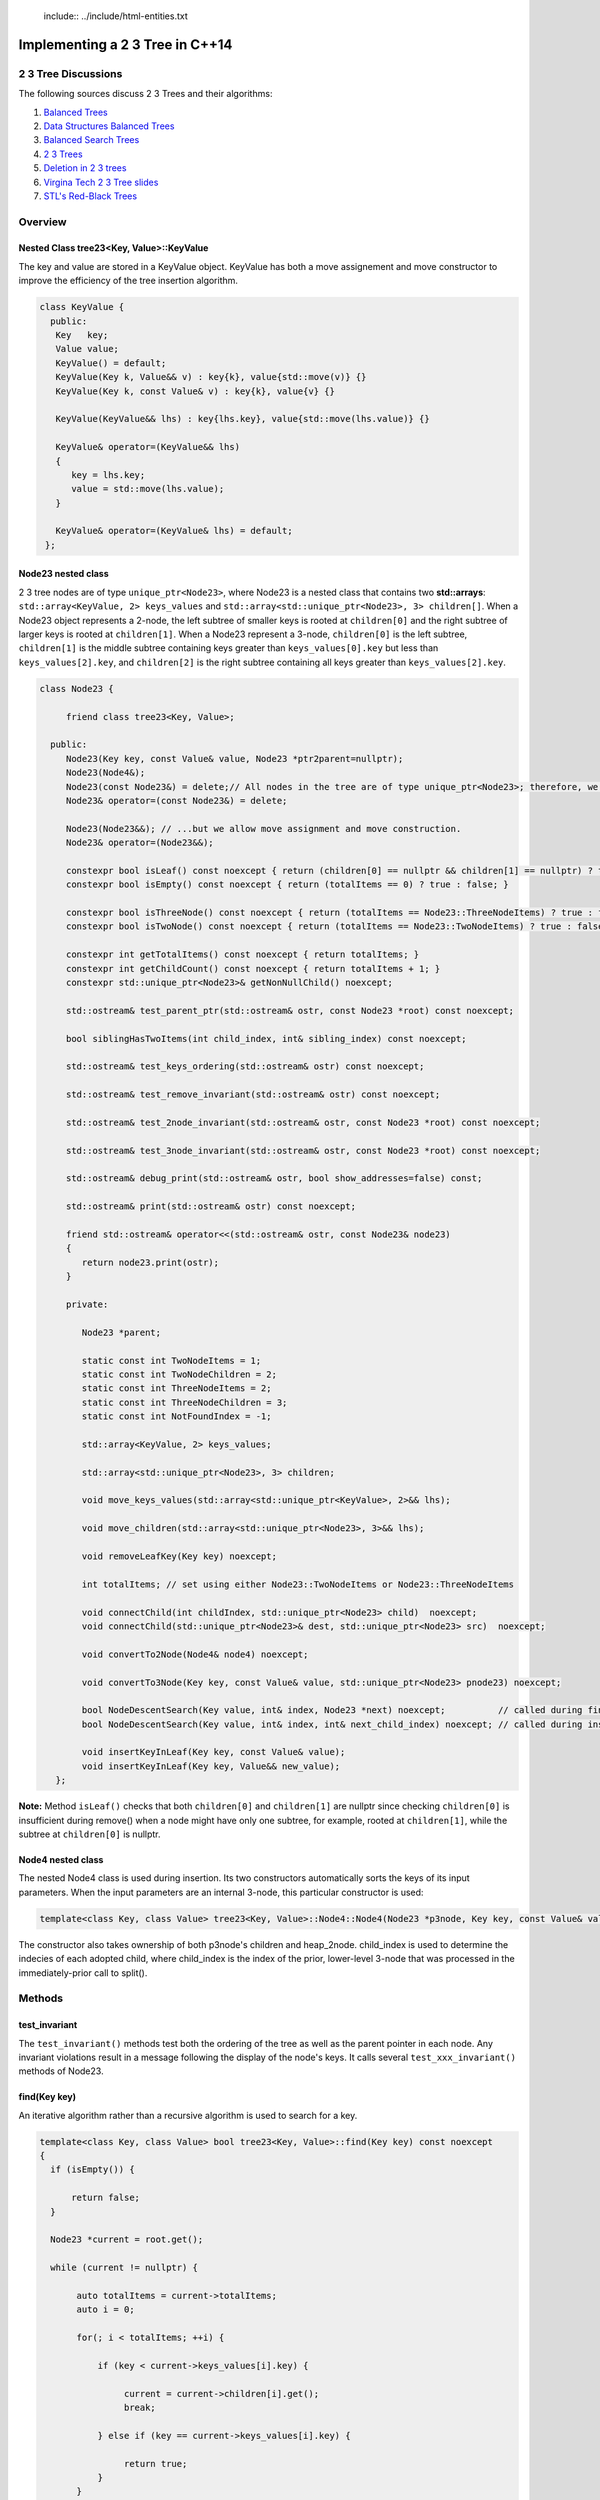  include:: ../include/html-entities.txt

.. role:: kurt-code

Implementing a 2 3 Tree in C++14
================================

2 3 Tree Discussions
--------------------

The following sources discuss 2 3 Trees and their algorithms: 

1. `Balanced Trees <http://algs4.cs.princeton.edu/33balanced/>`_ 
2. `Data Structures Balanced Trees <https://www.cse.unr.edu/~mgunes/cs302/Chapter19-BalancedSearchTrees.ppt>`_ 
3. `Balanced Search Trees <http://www.cs.sfu.ca/CourseCentral/225/ahadjkho/lecture-notes/balanced_trees.pdf>`_
4. `2 3 Trees <http://ee.usc.edu/~redekopp/cs104/slides/L19_BalancedBST_23.pdf>`_
5. `Deletion in 2 3 trees <http://www-bcf.usc.edu/~dkempe/CS104/11-19.pdf>`_
6. `Virgina Tech 2 3 Tree slides <http://courses.cs.vt.edu/cs2606/Fall07/Notes/T05B.2-3Trees.pdf>`_
7. `STL's Red-Black Trees <http://www.drdobbs.com/cpp/stls-red-black-trees/184410531>`_

Overview
--------

Nested Class tree23<Key, Value>::KeyValue
^^^^^^^^^^^^^^^^^^^^^^^^^^^^^^^^^^^^^^^^^

The key and value are stored in a KeyValue object. KeyValue has both a move assignement and move constructor to improve the efficiency of the tree insertion
algorithm.

.. code-block:: cpp 

   class KeyValue { 
     public:
      Key   key;
      Value value;
      KeyValue() = default;
      KeyValue(Key k, Value&& v) : key{k}, value{std::move(v)} {} 
      KeyValue(Key k, const Value& v) : key{k}, value{v} {} 
 
      KeyValue(KeyValue&& lhs) : key{lhs.key}, value{std::move(lhs.value)} {} 
 
      KeyValue& operator=(KeyValue&& lhs)
      {
         key = lhs.key;
         value = std::move(lhs.value);
      }
  
      KeyValue& operator=(KeyValue& lhs) = default; 
    };
 
 
Node23 nested class
^^^^^^^^^^^^^^^^^^^^

2 3 tree nodes are of type ``unique_ptr<Node23>``, where Node23 is a nested class that contains two **std::arrays**: ``std::array<KeyValue, 2> keys_values`` and
``std::array<std::unique_ptr<Node23>, 3> children[]``.  When a Node23 object represents a 2-node, the left subtree of smaller keys is rooted at 
``children[0]`` and the right subtree of larger keys is rooted at ``children[1]``. When a Node23 represent a 3-node, ``children[0]`` is the left subtree, ``children[1]`` is the middle subtree
containing keys greater than ``keys_values[0].key`` but less than ``keys_values[2].key``, and ``children[2]`` is the right subtree containing all keys
greater than ``keys_values[2].key``.

.. code-block:: cpp 
 
     class Node23 {
  
          friend class tree23<Key, Value>;             
  
       public:   
          Node23(Key key, const Value& value, Node23 *ptr2parent=nullptr);
          Node23(Node4&);
          Node23(const Node23&) = delete;// All nodes in the tree are of type unique_ptr<Node23>; therefore, we disallow assignment and copy construction...
          Node23& operator=(const Node23&) = delete; 
  
          Node23(Node23&&); // ...but we allow move assignment and move construction.
          Node23& operator=(Node23&&);
  
          constexpr bool isLeaf() const noexcept { return (children[0] == nullptr && children[1] == nullptr) ? true : false; } 
          constexpr bool isEmpty() const noexcept { return (totalItems == 0) ? true : false; } 
  
          constexpr bool isThreeNode() const noexcept { return (totalItems == Node23::ThreeNodeItems) ? true : false; }
          constexpr bool isTwoNode() const noexcept { return (totalItems == Node23::TwoNodeItems) ? true : false; }
          
          constexpr int getTotalItems() const noexcept { return totalItems; }
          constexpr int getChildCount() const noexcept { return totalItems + 1; }
          constexpr std::unique_ptr<Node23>& getNonNullChild() noexcept;
  
	  std::ostream& test_parent_ptr(std::ostream& ostr, const Node23 *root) const noexcept;
  
          bool siblingHasTwoItems(int child_index, int& sibling_index) const noexcept;
  
          std::ostream& test_keys_ordering(std::ostream& ostr) const noexcept;
  
          std::ostream& test_remove_invariant(std::ostream& ostr) const noexcept; 
  
          std::ostream& test_2node_invariant(std::ostream& ostr, const Node23 *root) const noexcept;
  
          std::ostream& test_3node_invariant(std::ostream& ostr, const Node23 *root) const noexcept;
  
          std::ostream& debug_print(std::ostream& ostr, bool show_addresses=false) const;
  
          std::ostream& print(std::ostream& ostr) const noexcept;
     
          friend std::ostream& operator<<(std::ostream& ostr, const Node23& node23)
          { 
	     return node23.print(ostr);
          }
  
          private:
  
             Node23 *parent;
  
             static const int TwoNodeItems = 1;
             static const int TwoNodeChildren = 2;
             static const int ThreeNodeItems = 2;
             static const int ThreeNodeChildren = 3;
             static const int NotFoundIndex = -1;
                 
             std::array<KeyValue, 2> keys_values;
  
             std::array<std::unique_ptr<Node23>, 3> children;
  
             void move_keys_values(std::array<std::unique_ptr<KeyValue>, 2>&& lhs);
  
             void move_children(std::array<std::unique_ptr<Node23>, 3>&& lhs);
  
             void removeLeafKey(Key key) noexcept;
         
             int totalItems; // set using either Node23::TwoNodeItems or Node23::ThreeNodeItems
  
             void connectChild(int childIndex, std::unique_ptr<Node23> child)  noexcept;
             void connectChild(std::unique_ptr<Node23>& dest, std::unique_ptr<Node23> src)  noexcept;
            
             void convertTo2Node(Node4& node4) noexcept; 
  
             void convertTo3Node(Key key, const Value& value, std::unique_ptr<Node23> pnode23) noexcept; 
  
             bool NodeDescentSearch(Key value, int& index, Node23 *next) noexcept;          // called during find()  
             bool NodeDescentSearch(Key value, int& index, int& next_child_index) noexcept; // called during insert()
  
             void insertKeyInLeaf(Key key, const Value& value);
             void insertKeyInLeaf(Key key, Value&& new_value);
        }; 

**Note:** Method ``isLeaf()`` checks that both ``children[0]`` and ``children[1]`` are nullptr since checking ``children[0]`` is insufficient during remove() when a node
might have only one subtree, for example, rooted at ``children[1]``, while the subtree at ``children[0]`` is nullptr.
  
Node4 nested class
^^^^^^^^^^^^^^^^^^

The nested Node4 class is used during insertion. Its two constructors automatically sorts the keys of its input parameters. When the input parameters are an internal 3-node, 
this particular constructor is used: 

.. code-block:: cpp

    template<class Key, class Value> tree23<Key, Value>::Node4::Node4(Node23 *p3node, Key key, const Value& value, int child_index, std::unique_ptr<Node23> heap_2node) noexcept;

The constructor also takes ownership of both p3node's children and heap_2node. child_index is used to determine the indecies of each adopted child,
where child_index is the index of the prior, lower-level 3-node that was processed in the immediately-prior call to split().

Methods
-------

test\_invariant
^^^^^^^^^^^^^^^

The ``test_invariant()`` methods test both the ordering of the tree as well as the parent pointer in each node. Any invariant violations result in a message following the display of the node's keys. 
It calls several ``test_xxx_invariant()`` methods of Node23.
 
find(Key key)
^^^^^^^^^^^^^

An iterative algorithm rather than a recursive algorithm is used to search for a key.

.. code-block:: cpp

    template<class Key, class Value> bool tree23<Key, Value>::find(Key key) const noexcept
    {
      if (isEmpty()) {

          return false;
      }
    
      Node23 *current = root.get();
    
      while (current != nullptr) {
          
           auto totalItems = current->totalItems;   
           auto i = 0;
    
           for(; i < totalItems; ++i) {
    
               if (key < current->keys_values[i].key) {
    
                    current = current->children[i].get();
                    break;
    
               } else if (key == current->keys_values[i].key) {
    
                    return true;
               } 
           }
    
           if (i == totalItems) {
    
               current = current->children[totalItems].get(); // key > largest key
           } 
      }
    
      return false;
    }

Iteration of 2 3 Tree
^^^^^^^^^^^^^^^^^^^^^

Via Recursion
~~~~~~~~~~~~~

Recursive algorithms, like the in-order traversal code below, can be used to traverse the tree in pre order, in order and post order. In the in-order traversal method
below a template method that take a functor that overloads the function call operator.

.. code-block:: cpp

    template<class Key, class Value> template<typename Functor> inline void tree23<Key, Value>::inOrderTraverse(Functor f) const noexcept
    {
       DoInOrderTraverse(f, root);
    }
    
    template<class Key, class Value> template<typename Functor> void tree23<Key, Value>::DoInOrderTraverse(Functor f, const std::unique_ptr<Node23>& current) const noexcept
    {
       if (current == nullptr) { // base case for recursion
    
          return;
       }
    
       switch (current->getTotalItems()) {
    
          case 1: // two node
                DoInOrderTraverse(f, current->children[0]);
    
                f(const_cast<const KeyValue&>(current->keys_values[0]));
    
                DoInOrderTraverse(f, current->children[1]);
                break;
    
          case 2: // three node
                DoInOrderTraverse(f, current->children[0]);
    
                f(const_cast<const KeyValue&>(current->keys_values[0]));
    
                DoInOrderTraverse(f, current->children[1]);
     
                f(const_cast<const KeyValue&>(current->keys_values[1]));
    
                DoInOrderTraverse(f, current->children[2]);
                break;
       }
    }
 
There is also a level-order traversal template method that also takes a functor as parameter. In this case, the functor's function call operator must take two arguments:
a ``const Node23&`` and an ``int``, indicating the current level of the tree.

.. code-block:: cpp
 
    template<class Key, class Value> template<typename Functor> void tree23<Key, Value>::levelOrderTraverse(Functor f) const noexcept
    {
       std::queue< std::pair<const Node23*, int> > queue; 
    
       Node23 *proot = root.get();
    
       if (proot == nullptr) return;
          
       auto initial_level = 1; // initial, top level is 1, the root.
       
       // 1. pair.first  is: const tree<Key, Value>::Node23*
       // 2. pair.second is: current level of tree.
       queue.push(std::make_pair(proot, initial_level));
    
       while (!queue.empty()) {
    
            std::pair<const Node23 *, int> pair_ = queue.front();
    
            const tree23<Key, Value>::Node23 *current = pair_.first;
    
            int current_tree_level = pair_.second;
    
            f(*current, current_tree_level);  
            
            if (current != nullptr && !current->isLeaf()) {
    
                if (current->totalItems == 0) { // This can happen only during remove() when an internal 2-node can become empty temporarily...
    
                       //...when only and only one of the empty 2-node's children will be nullptr. 
                       queue.push( std::make_pair( (current->children[0] == nullptr) ? nullptr : current->children[0].get(), current_tree_level + 1) ); 
                       queue.push( std::make_pair( (current->children[1] == nullptr) ? nullptr : current->children[1].get(), current_tree_level + 1) ); 
    
	        } else {
                
                    for(auto i = 0; i < current->getChildCount(); ++i) {
        
                       queue.push(std::make_pair(current->children[i].get(), current_tree_level + 1));  
                    }
	        }
            }
    
            queue.pop(); 
       }
    }

Using External Iterators
~~~~~~~~~~~~~~~~~~~~~~~~
     
TODO...

Insertion
^^^^^^^^^

To best understand the algorithm, it helps to follow the Insertion slides examples at `Data Structures Balanced Trees <https://www.cse.unr.edu/~mgunes/cs302/Chapter19-BalancedSearchTrees.ppt>`_.  
The insertion algorithm is based on the pseudo code in slides 25 and 26, along with the 4-node technique discussed in `Balanced Trees <http://algs4.cs.princeton.edu/33balanced/>`_.

Insertion begins at the leaf node where the insertion search terminates. As the algorithm descends the tree to the leaf node, the index of each child
branch taken is pushed onto a ``stack<int>``.  If the leaf is a 2-node, we simply insert the new key and its associated value into the leaf, and we are done. However, if
the leaf where the insertion is to begin is a 3-node, as is the case in slide #17 of https://www.cse.unr.edu/~mgunes/cs302/Chapter19-BalancedSearchTrees.ppt, when 38 is
inserted. 

To handle this case, we need to split the 3-node.

split method
~~~~~~~~~~~~

``split(Node23 *p3node, Key new_key, const Value& new_value, std::stack<int>& child_indecies, std::unique_ptr<Node23> heap_2node)`` is passed four parameters: 

1. a 3-node leaf pointer (which is always a leaf node when invoked by ``insert()``)
2. the new key and value
3. the stack of child indecies of the child branches taken descending the tree to the leaf node
4. and an rvalue ``unique_ptr<Node23>`` whose underlying pointer is nullptr. 
   
Neither the stack nor the unique_ptr<Node23> are used when the first parameter is a leaf node. 

``split()`` first creates a 4-node, whose constructor automatically sorts the keys of ``p3node`` and ``new_key``. It sets all four children to nullptr:

.. code-block:: cpp

    template<class Key, class Value> void tree23<Key, Value>::split(Node23 *p3node, Key new_key, const Value& new_value, std::stack<int>& child_indecies, \
        std::unique_ptr<Node23> heap_2node)  noexcept
    {
      // get the actual parent              
      Node23 *parent = p3node->parent;
      
      // Create 4-node on stack that will aid in splitting the 3-node that receives new_key (and new_value).
      Node4 node4;
    
      int child_index;
     
      if (p3node->isLeaf()) { 
    
          node4 = Node4{p3node, new_key, new_value}; // We construct a 4-node from the 3-node leaf.
      } else { 
        //...omitted. See below  
      }
         //...omitted. See below
     } 

Next the 4-node is "split" into two 2-nodes: one that contains the smallest key in ``node4`` and that adopts node4's two left most childre; the other will
contains node4's largest key and adopts node4's two right most children. The smaller 2-node is simply pnode downsized from a 3-node to a 2-node.  
The larger 2-node is allocated on the heap:

.. code-block:: cpp

    pnode->convertTo2Node(std::move(node4)); // takes an rvalue: Node4&&

    std::unique_ptr<Node23> larger_2node{std::make_unique<Node23>(node4)}; 
                                                                          
Next, split attempts to "push" or insert the middle key (and its asoociated value) of node4 in the parent node. There are cases it considers:

1. when pnode is the root, ``CreateNewRoot()`` is called to add a new root node above pnode 

.. code-block:: cpp

      if (pnode == root.get()) {
    
           // We pass node4.keys_values[1].key and node4.keys_values[1].value as the key and value for the new root.
           // pnode == root.get(), and p3node is now a 2-node. larger_2node is the 2-node holding node4.keys_values[2].key.
            
           CreateNewRoot(node4.keys_values[1].key, node4.keys_values[1].value, std::move(root), std::move(larger_2node)); 
      } 

2. when pnode->parent is a 2-node, it calls ``convertTo3Node()`` to rebalance the tree:

.. code-block:: cpp

      else if (parent->isTwoNode()) { // Since p3node is not the root, its parent is an internal node. If it, too, is a a 2-node,
    
          // we convert it to a 3-node by inserting the middle value of node4 into the parent, and passing it the larger 2-node, which it will adopt.
          parent->convertTo3Node(node4.keys_values[1].key, node4.keys_values[1].value, std::move(larger_2node));
      }

3. if the parent is a 3-node, we recurse. The recursion terminates when either of the two above cases is encountered, as will eventually always be the
   case.

.. code-block:: cpp

      else { // parent is a 3-node, so we recurse.
    
         // parent now has three items, so we can't insert the middle item. We recurse to split it.
         split(parent, node4.keys_values[1].key, new_value, child_indecies, std::move(larger_2node)); 
      } 
    
      return;
    } // end of split()

See the source code comments for details on the subroutines ``convertTo3Node()`` and ``CreateNewRoot()`` as well as slides #16 through #26 at `Data Structures Balanced Trees <https://www.cse.unr.edu/~mgunes/cs302/Chapter19-BalancedSearchTrees.ppt>`_
and the insertion examples at `Balanced Trees <http://algs4.cs.princeton.edu/33balanced/>`_, where the use the 4-node is explained. 

Deletion
^^^^^^^^

The deletion algorithm is based on the examples in slides # through # and the pseudo code in slide #.   
TODO: Finish this.
